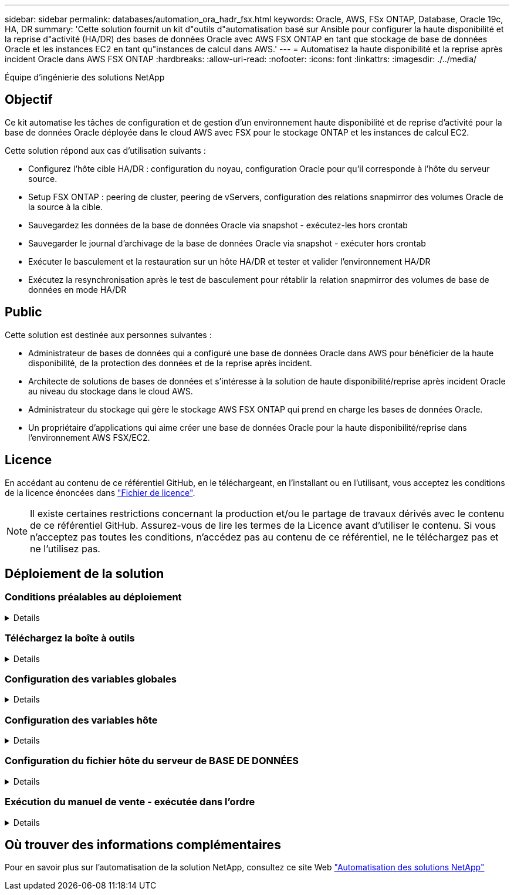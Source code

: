 ---
sidebar: sidebar 
permalink: databases/automation_ora_hadr_fsx.html 
keywords: Oracle, AWS, FSx ONTAP, Database, Oracle 19c, HA, DR 
summary: 'Cette solution fournit un kit d"outils d"automatisation basé sur Ansible pour configurer la haute disponibilité et la reprise d"activité (HA/DR) des bases de données Oracle avec AWS FSX ONTAP en tant que stockage de base de données Oracle et les instances EC2 en tant qu"instances de calcul dans AWS.' 
---
= Automatisez la haute disponibilité et la reprise après incident Oracle dans AWS FSX ONTAP
:hardbreaks:
:allow-uri-read: 
:nofooter: 
:icons: font
:linkattrs: 
:imagesdir: ./../media/


Équipe d'ingénierie des solutions NetApp



== Objectif

Ce kit automatise les tâches de configuration et de gestion d'un environnement haute disponibilité et de reprise d'activité pour la base de données Oracle déployée dans le cloud AWS avec FSX pour le stockage ONTAP et les instances de calcul EC2.

Cette solution répond aux cas d'utilisation suivants :

* Configurez l'hôte cible HA/DR : configuration du noyau, configuration Oracle pour qu'il corresponde à l'hôte du serveur source.
* Setup FSX ONTAP : peering de cluster, peering de vServers, configuration des relations snapmirror des volumes Oracle de la source à la cible.
* Sauvegardez les données de la base de données Oracle via snapshot - exécutez-les hors crontab
* Sauvegarder le journal d'archivage de la base de données Oracle via snapshot - exécuter hors crontab
* Exécuter le basculement et la restauration sur un hôte HA/DR et tester et valider l'environnement HA/DR
* Exécutez la resynchronisation après le test de basculement pour rétablir la relation snapmirror des volumes de base de données en mode HA/DR




== Public

Cette solution est destinée aux personnes suivantes :

* Administrateur de bases de données qui a configuré une base de données Oracle dans AWS pour bénéficier de la haute disponibilité, de la protection des données et de la reprise après incident.
* Architecte de solutions de bases de données et s'intéresse à la solution de haute disponibilité/reprise après incident Oracle au niveau du stockage dans le cloud AWS.
* Administrateur du stockage qui gère le stockage AWS FSX ONTAP qui prend en charge les bases de données Oracle.
* Un propriétaire d'applications qui aime créer une base de données Oracle pour la haute disponibilité/reprise dans l'environnement AWS FSX/EC2.




== Licence

En accédant au contenu de ce référentiel GitHub, en le téléchargeant, en l'installant ou en l'utilisant, vous acceptez les conditions de la licence énoncées dans link:https://github.com/NetApp/na_ora_hadr_failover_resync/blob/master/LICENSE.TXT["Fichier de licence"^].


NOTE: Il existe certaines restrictions concernant la production et/ou le partage de travaux dérivés avec le contenu de ce référentiel GitHub. Assurez-vous de lire les termes de la Licence avant d'utiliser le contenu. Si vous n'acceptez pas toutes les conditions, n'accédez pas au contenu de ce référentiel, ne le téléchargez pas et ne l'utilisez pas.



== Déploiement de la solution



=== Conditions préalables au déploiement

[%collapsible]
====
Le déploiement nécessite les conditions préalables suivantes.

....
Ansible v.2.10 and higher
ONTAP collection 21.19.1
Python 3
Python libraries:
  netapp-lib
  xmltodict
  jmespath
....
 AWS FSx storage as is available
....
AWS EC2 Instance
  RHEL 7/8, Oracle Linux 7/8
  Network interfaces for NFS, public (internet) and optional management
  Existing Oracle environment on source, and the equivalent Linux operating system at the target
....
====


=== Téléchargez la boîte à outils

[%collapsible]
====
[source, cli]
----
git clone https://github.com/NetApp/na_ora_hadr_failover_resync.git
----
====


=== Configuration des variables globales

[%collapsible]
====
Les playbooks Ansible sont basés sur des variables. Un exemple de fichier de variables globales fsx_vars_example.yml est inclus pour démontrer une configuration typique. Principaux éléments à prendre en compte :

....
ONTAP - retrieve FSx storage parameters using AWS FSx console for both source and target FSx clusters.
  cluster name: source/destination
  cluster management IP: source/destination
  inter-cluster IP: source/destination
  vserver name: source/destination
  vserver management IP: source/destination
  NFS lifs: source/destination
  cluster credentials: fsxadmin and vsadmin pwd to be updated in roles/ontap_setup/defaults/main.yml file
....
....
Oracle database volumes - they should have been created from AWS FSx console, volume naming should follow strictly with following standard:
  Oracle binary: {{ host_name }}_bin, generally one lun/volume
  Oracle data: {{ host_name }}_data, can be multiple luns/volume, add additional line for each additional lun/volume in variable such as {{ host_name }}_data_01, {{ host_name }}_data_02 ...
  Oracle log: {{ host_name }}_log, can be multiple luns/volume, add additional line for each additional lun/volume in variable such as {{ host_name }}_log_01, {{ host_name }}_log_02 ...
  host_name: as defined in hosts file in root directory, the code is written to be specifically matched up with host name defined in host file.
....
....
Linux and DB specific global variables - keep it as is.
  Enter redhat subscription if you have one, otherwise leave it black.
....
====


=== Configuration des variables hôte

[%collapsible]
====
Les variables hôtes sont définies dans le répertoire host_vars nommé {{ host_name }}.yml. Un exemple de fichier de variable hôte nom_hôte.yml est inclus pour démontrer une configuration typique. Principaux éléments à prendre en compte :

....
Oracle - define host specific variables when deploying Oracle in multiple hosts concurrently
  ansible_host: IP address of database server host
  log_archive_mode: enable archive log archiving (true) or not (false)
  oracle_sid: Oracle instance identifier
  pdb: Oracle in a container configuration, name pdb_name string and number of pdbs (Oracle allows 3 pdbs free of multitenant license fee)
  listener_port: Oracle listener port, default 1521
  memory_limit: set Oracle SGA size, normally up to 75% RAM
  host_datastores_nfs: combining of all Oracle volumes (binary, data, and log) as defined in global vars file. If multi luns/volumes, keep exactly the same number of luns/volumes in host_var file
....
....
Linux - define host specific variables at Linux level
  hugepages_nr: set hugepage for large DB with large SGA for performance
  swap_blocks: add swap space to EC2 instance. If swap exist, it will be ignored.
....
====


=== Configuration du fichier hôte du serveur de BASE DE DONNÉES

[%collapsible]
====
Instance AWS EC2 utilise l'adresse IP pour la dénomination des hôtes par défaut. Si vous utilisez un nom différent dans le fichier hosts pour Ansible, configurez la résolution de dénomination des hôtes dans le fichier /etc/hosts pour les serveurs source et cible. Voici un exemple.

....
127.0.0.1   localhost localhost.localdomain localhost4 localhost4.localdomain4
::1         localhost localhost.localdomain localhost6 localhost6.localdomain6
172.30.15.96 db1
172.30.15.107 db2
....
====


=== Exécution du manuel de vente - exécutée dans l'ordre

[%collapsible]
====
. Installez les versions préalables du contrôleur Ansible.
+
[source, cli]
----
ansible-playbook -i hosts requirements.yml
----
+
[source, cli]
----
ansible-galaxy collection install -r collections/requirements.yml --force
----
. Configurez l'instance de base de données EC2 cible.
+
[source, cli]
----
ansible-playbook -i hosts ora_dr_setup.yml -u ec2-user --private-key db2.pem -e @vars/fsx_vars.yml
----
. Configurez la relation ONTAP FSX snapmirror entre les volumes de base de données source et cible.
+
[source, cli]
----
ansible-playbook -i hosts ontap_setup.yml -u ec2-user --private-key db2.pem -e @vars/fsx_vars.yml
----
. Sauvegardez les volumes de données de la base de données Oracle via snapshot à partir de crontab.
+
[source, cli]
----
10 * * * * cd /home/admin/na_ora_hadr_failover_resync && /usr/bin/ansible-playbook -i hosts ora_replication_cg.yml -u ec2-user --private-key db1.pem -e @vars/fsx_vars.yml >> logs/snap_data_`date +"%Y-%m%d-%H%M%S"`.log 2>&1
----
. Sauvegarde des volumes du journal d'archivage de la base de données Oracle via snapshot à partir de crontab.
+
[source, cli]
----
0,20,30,40,50 * * * * cd /home/admin/na_ora_hadr_failover_resync && /usr/bin/ansible-playbook -i hosts ora_replication_logs.yml -u ec2-user --private-key db1.pem -e @vars/fsx_vars.yml >> logs/snap_log_`date +"%Y-%m%d-%H%M%S"`.log 2>&1
----
. Exécutez le basculement et restaurez la base de données Oracle sur l'instance de base de données EC2 cible. Testez et validez la configuration HA/DR.
+
[source, cli]
----
ansible-playbook -i hosts ora_recovery.yml -u ec2-user --private-key db2.pem -e @vars/fsx_vars.yml
----
. Exécuter la resynchronisation après le test de basculement - rétablir la relation snapmirror des volumes de base de données en mode de réplication.
+
[source, cli]
----
ansible-playbook -i hosts ontap_ora_resync.yml -u ec2-user --private-key db2.pem -e @vars/fsx_vars.yml
----


====


== Où trouver des informations complémentaires

Pour en savoir plus sur l'automatisation de la solution NetApp, consultez ce site Web link:../automation/automation_introduction.html["Automatisation des solutions NetApp"^]
